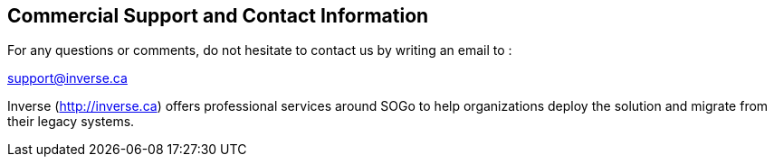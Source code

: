 ////

    Commercial support section

    This file is part of the SOGo project.
    Authors:
      - Inverse inc. <info@inverse.ca>

    Copyright (C) 2008-2014 Inverse inc.
    License: GFDL 1.2 or later. http://www.gnu.org/licenses/fdl.html

////

Commercial Support and Contact Information
------------------------------------------

For any questions or comments, do not hesitate to contact us by writing
an email to :

mailto:support@inverse.ca[support@inverse.ca]

Inverse (http://inverse.ca/[http://inverse.ca]) offers professional
services around SOGo to help organizations deploy the solution and
migrate from their legacy systems.

// vim: set syntax=asciidoc tabstop=2 shiftwidth=2 expandtab:
